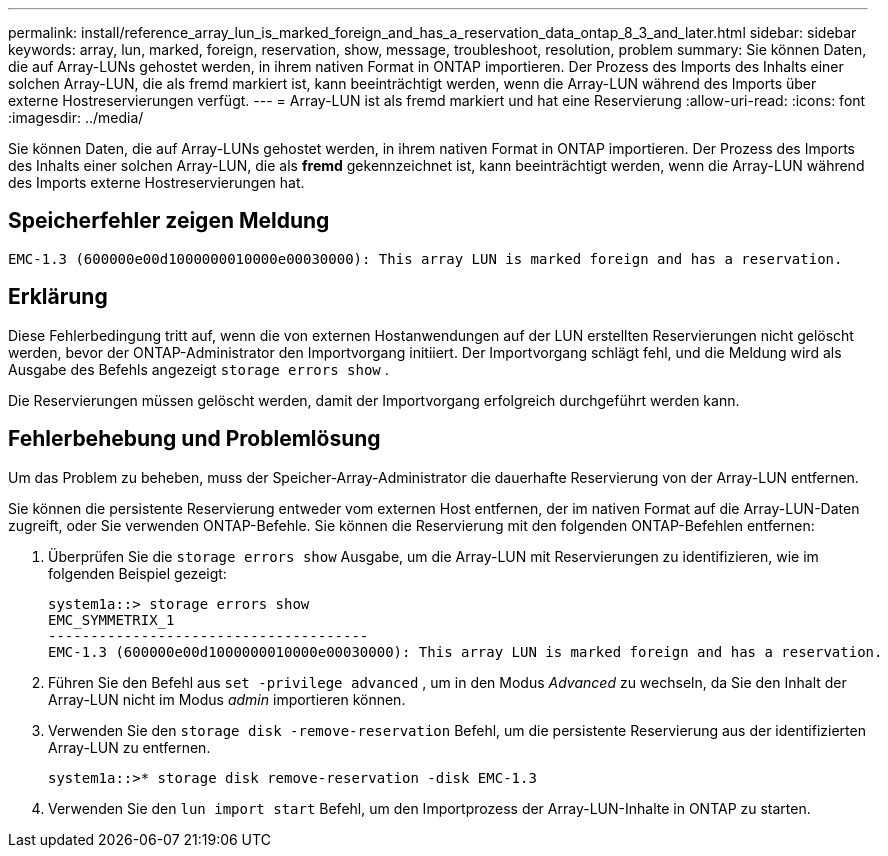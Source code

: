 ---
permalink: install/reference_array_lun_is_marked_foreign_and_has_a_reservation_data_ontap_8_3_and_later.html 
sidebar: sidebar 
keywords: array, lun, marked, foreign, reservation, show, message, troubleshoot, resolution, problem 
summary: Sie können Daten, die auf Array-LUNs gehostet werden, in ihrem nativen Format in ONTAP importieren. Der Prozess des Imports des Inhalts einer solchen Array-LUN, die als fremd markiert ist, kann beeinträchtigt werden, wenn die Array-LUN während des Imports über externe Hostreservierungen verfügt. 
---
= Array-LUN ist als fremd markiert und hat eine Reservierung
:allow-uri-read: 
:icons: font
:imagesdir: ../media/


[role="lead"]
Sie können Daten, die auf Array-LUNs gehostet werden, in ihrem nativen Format in ONTAP importieren. Der Prozess des Imports des Inhalts einer solchen Array-LUN, die als *fremd* gekennzeichnet ist, kann beeinträchtigt werden, wenn die Array-LUN während des Imports externe Hostreservierungen hat.



== Speicherfehler zeigen Meldung

[listing]
----

EMC-1.3 (600000e00d1000000010000e00030000): This array LUN is marked foreign and has a reservation.
----


== Erklärung

Diese Fehlerbedingung tritt auf, wenn die von externen Hostanwendungen auf der LUN erstellten Reservierungen nicht gelöscht werden, bevor der ONTAP-Administrator den Importvorgang initiiert. Der Importvorgang schlägt fehl, und die Meldung wird als Ausgabe des Befehls angezeigt `storage errors show` .

Die Reservierungen müssen gelöscht werden, damit der Importvorgang erfolgreich durchgeführt werden kann.



== Fehlerbehebung und Problemlösung

Um das Problem zu beheben, muss der Speicher-Array-Administrator die dauerhafte Reservierung von der Array-LUN entfernen.

Sie können die persistente Reservierung entweder vom externen Host entfernen, der im nativen Format auf die Array-LUN-Daten zugreift, oder Sie verwenden ONTAP-Befehle. Sie können die Reservierung mit den folgenden ONTAP-Befehlen entfernen:

. Überprüfen Sie die `storage errors show` Ausgabe, um die Array-LUN mit Reservierungen zu identifizieren, wie im folgenden Beispiel gezeigt:
+
[listing]
----

system1a::> storage errors show
EMC_SYMMETRIX_1
--------------------------------------
EMC-1.3 (600000e00d1000000010000e00030000): This array LUN is marked foreign and has a reservation.
----
. Führen Sie den Befehl aus `set -privilege advanced` , um in den Modus _Advanced_ zu wechseln, da Sie den Inhalt der Array-LUN nicht im Modus _admin_ importieren können.
. Verwenden Sie den `storage disk -remove-reservation` Befehl, um die persistente Reservierung aus der identifizierten Array-LUN zu entfernen.
+
[listing]
----

system1a::>* storage disk remove-reservation -disk EMC-1.3
----
. Verwenden Sie den `lun import start` Befehl, um den Importprozess der Array-LUN-Inhalte in ONTAP zu starten.

